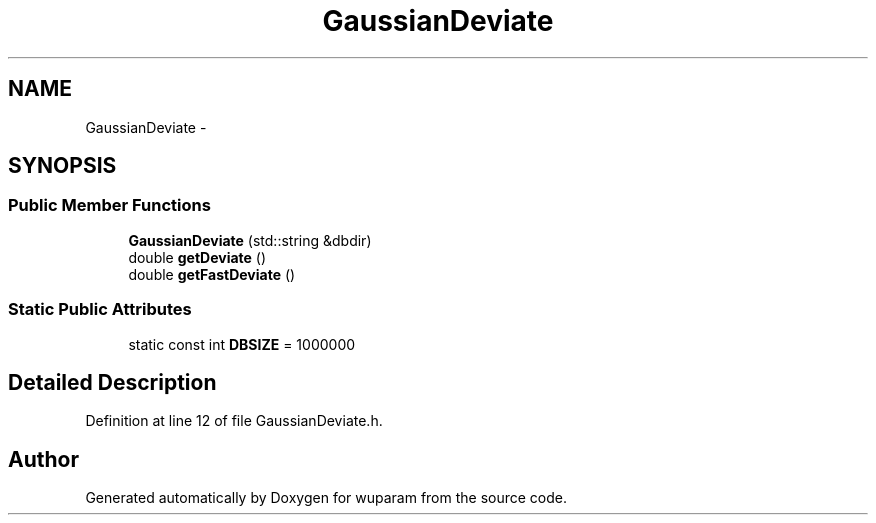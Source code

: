 .TH "GaussianDeviate" 3 "Tue Nov 1 2011" "Version 0.1" "wuparam" \" -*- nroff -*-
.ad l
.nh
.SH NAME
GaussianDeviate \- 
.SH SYNOPSIS
.br
.PP
.SS "Public Member Functions"

.in +1c
.ti -1c
.RI "\fBGaussianDeviate\fP (std::string &dbdir)"
.br
.ti -1c
.RI "double \fBgetDeviate\fP ()"
.br
.ti -1c
.RI "double \fBgetFastDeviate\fP ()"
.br
.in -1c
.SS "Static Public Attributes"

.in +1c
.ti -1c
.RI "static const int \fBDBSIZE\fP = 1000000"
.br
.in -1c
.SH "Detailed Description"
.PP 
Definition at line 12 of file GaussianDeviate.h.

.SH "Author"
.PP 
Generated automatically by Doxygen for wuparam from the source code.
